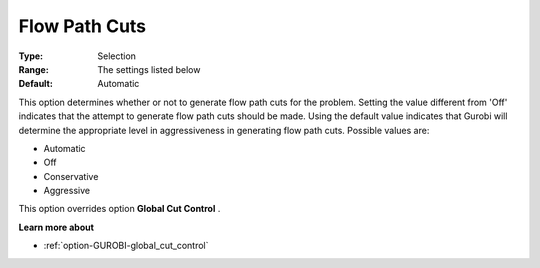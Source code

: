 .. _option-GUROBI-flow_path_cuts:


Flow Path Cuts
==============



:Type:	Selection	
:Range:	The settings listed below	
:Default:	Automatic	



This option determines whether or not to generate flow path cuts for the problem. Setting the value different from 'Off' indicates that the attempt to generate flow path cuts should be made. Using the default value indicates that Gurobi will determine the appropriate level in aggressiveness in generating flow path cuts. Possible values are:



*	Automatic
*	Off
*	Conservative
*	Aggressive




This option overrides option **Global Cut Control** .





**Learn more about** 

*	:ref:`option-GUROBI-global_cut_control`  
